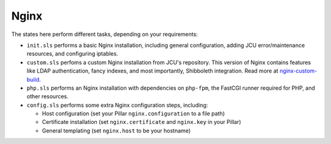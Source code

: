 Nginx
=====

The states here perform different tasks, depending on your requirements:

* ``init.sls`` performs a basic Nginx installation, including general
  configuration, adding JCU error/maintenance resources, and configuring
  iptables.

* ``custom.sls`` perfoms a custom Nginx installation from JCU's repository.
  This version of Nginx contains features like LDAP authentication, fancy
  indexes, and most importantly, Shibboleth integration.  Read more at
  `nginx-custom-build <https://github.com/jcu-eresearch/nginx-custom-build>`_.

* ``php.sls`` performs an Nginx installation with dependencies on ``php-fpm``,
  the FastCGI runner required for PHP, and other resources.

* ``config.sls`` performs some extra Nginx configuration steps, including:

  * Host configuration (set your Pillar ``nginx.configuration`` to a file path)
  * Certificate installation (set ``nginx.certificate`` and ``nginx.key`` in
    your Pillar)
  * General templating (set ``nginx.host`` to be your hostname)
